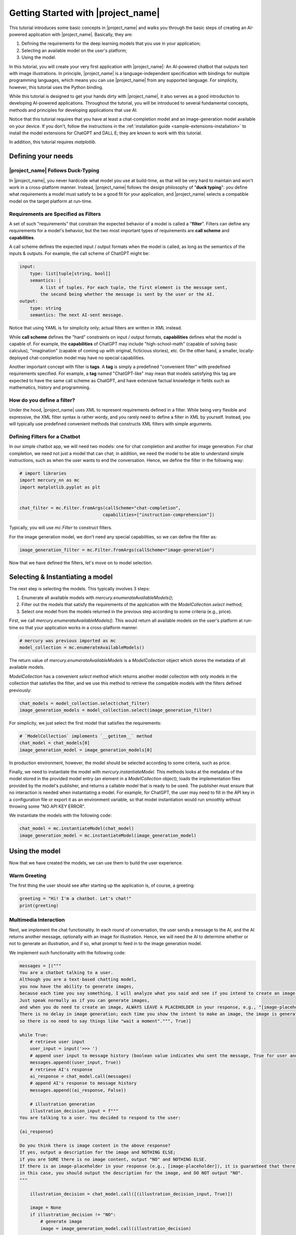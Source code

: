 Getting Started with |project_name|
===================================

This tutorial introduces some basic concepts in |project_name| and
walks you through the basic steps of creating an AI-powered application with |project_name|.
Basically, they are:

1. Defining the requirements for the deep learning models that you use in your application;
2. Selecting an available model on the user's platform;
3. Using the model.

In this tutorial, you will create your very first application with |project_name|:
An AI-powered chatbot that outputs text with image illustrations.
In principle, |project_name| is a language-independent specification with bindings for multiple programming languages,
which means you can use |project_name| from any supported language.
For simplicity, however, this tutorial uses the Python binding.

While this tutorial is designed to get your hands dirty with |project_name|,
it also serves as a good introduction to developing AI-powered applications.
Throughout the tutorial, you will be introduced to several fundamental concepts,
methods and principles for developing applications that use AI.

Notice that this tutorial requires that you have at least a chat-completion model and an image-generation model available on your device.
If you don't, follow the instructions in the :ref:`installation guide <sample-extensions-installation>` to install the model extensions for ChatGPT and DALL E;
they are known to work with this tutorial.

In addition, this tutorial requires `matplotlib`.

Defining your needs
-------------------

|project_name| Follows Duck-Typing
##################################

In |project_name|, you never hardcode what model you use at build-time,
as that will be very hard to maintain and won't work in a cross-platform manner.
Instead, |project_name| follows the design philosophy of "**duck typing**":
you define what requirements a model must satisfy to be a good fit for your application,
and |project_name| selects a compatible model on the target platform at run-time.

Requirements are Specified as Filters
#####################################

A set of such "requirements" that constrain the expected behavior of a model is called a "**filter**".
Filters can define any requirements for a model's behavior,
but the two most important types of requirements are **call scheme** and **capabilities**.

A call scheme defines the expected input / output formats when the model is called,
as long as the semantics of the inputs & outputs.
For example, the call scheme of ChatGPT might be:

.. code-block:: yaml

    input:
        type: list[tuple[string, bool]]
        semantics: |
            A list of tuples. For each tuple, the first element is the message sent,
            the second being whether the message is sent by the user or the AI.
    output:
        type: string
        semantics: The next AI-sent message.

Notice that using YAML is for simplicity only; actual filters are written in XML instead.

While **call scheme** defines the "hard" constraints on input / output formats,
**capabilities** defines what the model is capable of.
For example, the **capabilities** of ChatGPT may include
"high-school-math" (capable of solving basic calculus),
"imagination" (capable of coming up with original, ficticious stories), etc.
On the other hand, a smaller, locally-deployed chat-completion model may have no special capabilities.

Another important concept with filter is **tags**.
A **tag** is simply a predefined "convenient filter" with predefined requirements specified.
For example, a **tag** named "ChatGPT-like" may mean that models satisfying this tag are expected to have the same call scheme as ChatGPT,
and have extensive factual knowledge in fields such as mathematics, history and programming.

How do you define a filter?
###########################

Under the hood, |project_name| uses XML to represent requirements defined in a filter.
While being very flexible and expressive, the XML filter syntax is rather wordy,
and you rarely need to define a filter in XML by yourself.
Instead, you will typically use predefined convenient methods that constructs XML filters with simple arguments.

Defining Filters for a Chatbot
##############################

In our simple chatbot app, we will need two models: one for chat completion and another for image generation.
For chat completion, we need not just a model that can chat;
in addition, we need the model to be able to understand simple instructions,
such as when the user wants to end the conversation.
Hence, we define the filter in the following way:

.. code-block:: python

    # import libraries
    import mercury_nn as mc
    import matplotlib.pyplot as plt


    chat_filter = mc.Filter.fromArgs(callScheme="chat-completion",
                                    capabilities=["instruction-comprehension"])

Typically, you will use `mc.Filter` to construct filters.

For the image generation model, we don't need any special capabilities, so we can define the filter as:

.. code-block:: python

    image_generation_filter = mc.Filter.fromArgs(callScheme="image-generation")

Now that we have defined the filters, let's move on to model selection.

Selecting & Instantiating a model
---------------------------------

The next step is selecting the models.
This typically involves 3 steps:

1. Enumerate all available models with `mercury.enumerateAvailableModels()`;
2. Filter out the models that satisfy the requirements of the application with the `ModelCollection.select` method;
3. Select one model from the models returned in the previous step according to some criteria (e.g., price).

First, we call `mercury.enumerateAvailableModels()`.
This would return all available models on the user's platform at run-time so that your application works in a cross-platform manner.

.. code-block:: python

    # mercury was previous imported as mc
    model_collection = mc.enumerateAvailableModels()

The return value of `mercury.enumerateAvailableModels` is a `ModelCollection` object which stores the metadata of all available models.

`ModelCollection` has a convenient `select` method which returns another model collection with only models in the collection that satisfies the filter,
and we use this method to retrieve the compatible models with the filters defined previously:

.. code-block:: python

    chat_models = model_collection.select(chat_filter)
    image_generation_models = model_collection.select(image_generation_filter)

For simplicity, we just select the first model that satisfies the requirements:

.. code-block:: python

    
    # `ModelCollection` implements `__getitem__` method
    chat_model = chat_models[0]
    image_generation_model = image_generation_models[0]

In production environment, however, the model should be selected according to some criteria, such as price.

Finally, we need to instantiate the model with `mercury.instantiateModel`.
This methods looks at the metadata of the model stored in the provided model entry (an element in a `ModelCollection` object),
loads the implementation files provided by the model's publisher, and returns a callable model that is ready to be used.
The publisher must ensure that no interaction is needed when instantiating a model.
For example, for ChatGPT, the user may need to fill in the API key in a configuration file or export it as an environment variable,
so that model instantiation would run smoothly without throwing some "NO API KEY ERROR".

We instantiate the models with the following code:

.. code-block:: python

    chat_model = mc.instantiateModel(chat_model)
    image_generation_model = mc.instantiateModel(image_generation_model)

Using the model
---------------

Now that we have created the models, we can use them to build the user experience.

Warm Greeting
#############

The first thing the user should see after starting up the application is, of course, a greeting:

.. code-block:: python

    greeting = "Hi! I'm a chatbot. Let's chat!"
    print(greeting)

Multimedia Interaction
######################

Next, we implement the chat functionality.
In each round of conversation, the user sends a message to the AI, and the AI returns another message,
optionally with an image for illustration.
Hence, we will need the AI to determine whether or not to generate an illustration,
and if so, what prompt to feed in to the image generation model.

We implement such functionality with the following code:

.. code-block:: python

    messages = [("""
    You are a chatbot talking to a user.
    Although you are a text-based chatting model,
    you now have the ability to generate images,
    because each time you say something, I will analyze what you said and see if you intend to create an image.
    Just speak normally as if you can generate images,
    and when you do need to create an image, ALWAYS LEAVE A PLACEHOLDER in your response, e.g., "[image-placeholder]".
    There is no delay in image generation; each time you show the intent to make an image, the image is generated instantly,
    so there is no need to say things like "wait a moment".""", True)]

    while True:
        # retrieve user input
        user_input = input('>>> ')
        # append user input to message history (boolean value indicates who sent the message, True for user and False for AI)
        messages.append((user_input, True))
        # retrieve AI's response
        ai_response = chat_model.call(messages)
        # append AI's response to message history
        messages.append((ai_response, False))

        # illustration generation
        illustration_decision_input = f"""
    You are talking to a user. You decided to respond to the user:

    {ai_response}

    Do you think there is image content in the above response?
    If yes, output a description for the image and NOTHING ELSE;
    if you are SURE there is no image content, output "NO" and NOTHING ELSE.
    If there is an image-placeholder in your response (e.g., [image-placeholder]), it is guaranteed that there is image content;
    in this case, you should output the description for the image, and DO NOT output "NO".
    """

        illustration_decision = chat_model.call([(illustration_decision_input, True)])

        image = None
        if illustration_decision != "NO":
            # generate image
            image = image_generation_model.call(illustration_decision)

        # print AI's message
        print(ai_response)

        if image is not None:
            print(f"I also made an illustration.")
            plt.figure(figsize=(10, 10))
            plt.imshow(image)
            plt.title('illustration')
            plt.axis('off')
            plt.show()


If you are new to AI application development, the above code might be a lot to take in even if you are familiar with deep learning.
The `while` loop is self-explanatory; each iteration represents one round of interaction.
The first few lines inside the `while` loop is easy to understand:
we are asking the user for input and adding the message from the user to the message history.
Since deep learning models are, in essense, stateless function approximators
(meaning that they do not store "state" objects like previous messages),
we need to pass in the entire message history as input and retrieve the new chat message that the model generates.
Then, we also append the AI's message to the message history.

The lines after that may need some explanations.
First, we are **multiplexing** the chat-completion model and using it to decide whether or not to generate an illustration,
and if so, what to feed into the image-generation model.
This is what the `illustration_decision_input` prompt do.
Notice that we are giving to the model only that prompt, instead of the whole message history.
If the model decides to generate an illustration, we call the image generation model,
then retrieve and use matplotlib to show the generated image.
In a real application, of course, you should use something more user-friendly than `matplotlib.pyplot`.
The lines after that are self-explanatory.

Graceful Shutdown
#################

Obviously, it is a bad idea to have a user kill the application when he/she wants to shut it down.
Hence, we will need to allow the user the shutdown the application with inputs.
A straightforward way to implement such a functionality is to check if the user's input is equal to some predefined command (e.g., "QUIT"),
and if so, shutdown the application.
A more elegant way, however, is to also use AI to determine when to shut down.

To achieve this, we append the following code to the `while` loop's body:

.. code-block:: python

    shutdown_decision_prompt = f"""
    You are chatting with a user. The user says:

    {user_input}

    Does the user want to end the conversation? Output "YES" or "NO" ONLY and NOTHING ELSE.
    """

    response = chat_model.call([(shutdown_decision_prompt, True)])

    if response == "YES":
        break

In the above code, we ask the AI to determine whether or not the user wants to end the conversation,
and break the `while` loop (and hence shuts down the application) if the answer is affirmative.

Summary
-------

Congratulations! In this tutorial, you have learned the basics of |project_name|, as well as AI application development.

If you try using the chat bot, you may notice that it often fails to generate images.
As this is just a simple tutorial with a few lines of code, such a "bug" is expected.
If you would want the application to perform better, you will need to adopt additional techniques which requires more code,
or use a toolkit for AI application development, such as Athena (**# TODO: Athena is still under development**).

Next, check out the tutorial on :doc:`extension development </guides/extension-development>`
to learn how to allow |project_name| to use deep learning models that you developed!
